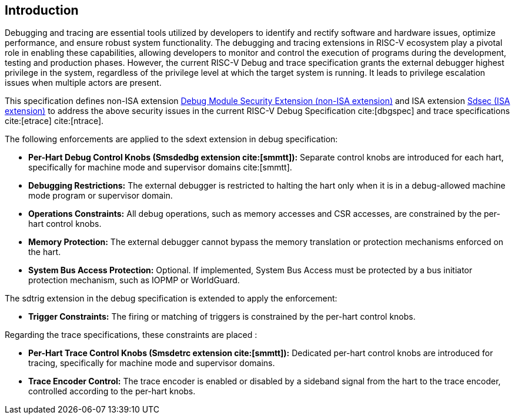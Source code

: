 [[intro]]
== Introduction
Debugging and tracing are essential tools utilized by developers to identify and rectify software and hardware issues, optimize performance, and ensure robust system functionality. The debugging and tracing extensions in RISC-V ecosystem play a pivotal role in enabling these capabilities, allowing developers to monitor and control the execution of programs during the development, testing and production phases. However, the current RISC-V Debug and trace specification grants the external debugger highest privilege in the system, regardless of the privilege level at which the target system is running. It leads to privilege escalation issues when multiple actors are present. 

This specification defines non-ISA extension <<dmsext, Debug Module Security Extension (non-ISA extension)>> and ISA extension <<Sdsec, Sdsec (ISA extension)>> to address the above security issues in the current RISC-V Debug Specification cite:[dbgspec] and trace specifications cite:[etrace] cite:[ntrace]. 

The following enforcements are applied to the sdext extension in debug specification:

    - *Per-Hart Debug Control Knobs (Smsdedbg extension cite:[smmtt]):* Separate control knobs are introduced for each hart, specifically for machine mode and supervisor domains cite:[smmtt].
    - *Debugging Restrictions:* The external debugger is restricted to halting the hart only when it is in a debug-allowed machine mode program or supervisor domain.
    - *Operations Constraints:* All debug operations, such as memory accesses and CSR accesses, are constrained by the per-hart control knobs.
    - *Memory Protection:* The external debugger cannot bypass the memory translation or protection mechanisms enforced on the hart.

    - *System Bus Access Protection:* Optional. If implemented, System Bus Access must be protected by a bus initiator protection mechanism, such as IOPMP or WorldGuard.

The sdtrig extension in the debug specification is extended to apply the enforcement:

    - *Trigger Constraints:* The firing or matching of triggers is constrained by the per-hart control knobs.

Regarding the trace specifications, these constraints are placed :

    - *Per-Hart Trace Control Knobs (Smsdetrc extension cite:[smmtt]):* Dedicated per-hart control knobs are introduced for tracing, specifically for machine mode and supervisor domains.

    - *Trace Encoder Control:* The trace encoder is enabled or disabled by a sideband signal from the hart to the trace encoder, controlled according to the per-hart knobs.

